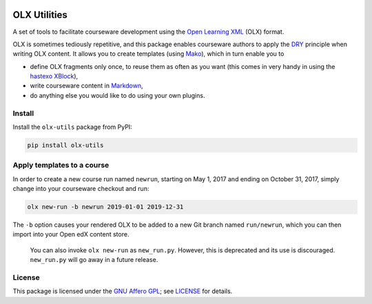 |PyPI version| |Build Status|

OLX Utilities
=============

A set of tools to facilitate courseware development using the `Open
Learning
XML <http://edx.readthedocs.io/projects/edx-open-learning-xml/en/latest/>`__
(OLX) format.

OLX is sometimes tediously repetitive, and this package enables
courseware authors to apply the
`DRY <https://en.wikipedia.org/wiki/Don%27t_repeat_yourself>`__
principle when writing OLX content. It allows you to create templates
(using `Mako <http://www.makotemplates.org/>`__), which in turn enable
you to

-  define OLX fragments only once, to reuse them as often as you want
   (this comes in very handy in using the `hastexo
   XBlock <https://github.com/hastexo/hastexo-xblock>`__),
-  write courseware content in
   `Markdown <https://en.wikipedia.org/wiki/Markdown>`__,
-  do anything else you would like to do using your own plugins.

Install
-------

Install the ``olx-utils`` package from PyPI:

.. code:: bash

    pip install olx-utils

Apply templates to a course
---------------------------

In order to create a new course run named ``newrun``, starting on May 1,
2017 and ending on October 31, 2017, simply change into your courseware
checkout and run:

.. code:: bash

    olx new-run -b newrun 2019-01-01 2019-12-31

The ``-b`` option causes your rendered OLX to be added to a new Git
branch named ``run/newrun``, which you can then import into your Open
edX content store.

    You can also invoke ``olx new-run`` as ``new_run.py``. However, this
    is deprecated and its use is discouraged. ``new_run.py`` will go
    away in a future release.

License
-------

This package is licensed under the `GNU Affero
GPL <https://tldrlegal.com/l/agpl3>`__; see
`LICENSE <https://www.gnu.org/licenses/agpl-3.0.txt>`__
for details.

.. |PyPI version| image:: https://img.shields.io/pypi/v/olx-utils.svg
   :target: https://pypi.python.org/pypi/olx-utils
.. |Build Status| image:: https://github.com/hastexo/hastexo-xblock/workflows/Python%20package/badge.svg
   :target: https://github.com/hastexo/hastexo-xblock/actions?query=workflow%3A%22Python+package%22
